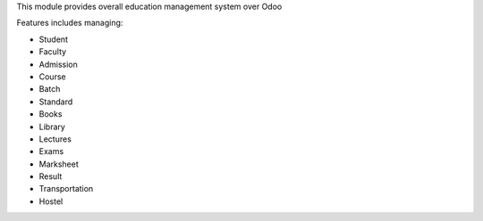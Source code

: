 This module provides overall education management system over Odoo

Features includes managing:
        
* Student
* Faculty
* Admission
* Course
* Batch
* Standard
* Books
* Library
* Lectures
* Exams
* Marksheet
* Result
* Transportation
* Hostel

